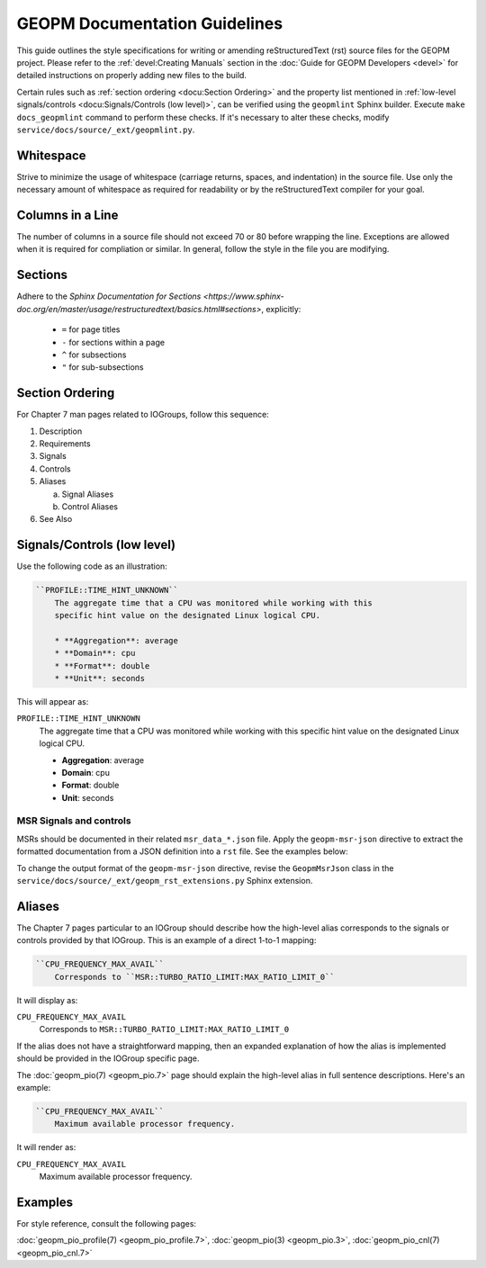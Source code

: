 GEOPM Documentation Guidelines
==============================

This guide outlines the style specifications for writing or amending
reStructuredText (rst) source files for the GEOPM project. Please refer to the
:ref:`devel:Creating Manuals` section in the :doc:`Guide for GEOPM Developers
<devel>` for detailed instructions on properly adding new files to the build.

Certain rules such as :ref:`section ordering <docu:Section Ordering>` and the
property list mentioned in :ref:`low-level signals/controls
<docu:Signals/Controls (low level)>`, can be verified using the ``geopmlint``
Sphinx builder. Execute ``make docs_geopmlint`` command to perform these checks.
If it's necessary to alter these checks, modify
``service/docs/source/_ext/geopmlint.py``.

Whitespace
----------

Strive to minimize the usage of whitespace (carriage returns, spaces, and
indentation) in the source file. Use only the necessary amount of whitespace
as required for readability or by the reStructuredText compiler for your goal.

Columns in a Line
-----------------

The number of columns in a source file should not exceed 70 or 80 before
wrapping the line.  Exceptions are allowed when it is required for compliation
or similar.  In general, follow the style in the file you are modifying.

Sections
--------

Adhere to the `Sphinx Documentation for Sections
<https://www.sphinx-doc.org/en/master/usage/restructuredtext/basics.html#sections>`,
explicitly:

  * ``=`` for page titles
  * ``-`` for sections within a page
  * ``^`` for subsections
  * ``"`` for sub-subsections

Section Ordering
----------------
For Chapter 7 man pages related to IOGroups, follow this sequence:

1. Description
2. Requirements
3. Signals
4. Controls
5. Aliases

   a. Signal Aliases
   b. Control Aliases

6. See Also

Signals/Controls (low level)
----------------------------
Use the following code as an illustration:

.. code-block:: rst

   ``PROFILE::TIME_HINT_UNKNOWN``
       The aggregate time that a CPU was monitored while working with this
       specific hint value on the designated Linux logical CPU.

       * **Aggregation**: average
       * **Domain**: cpu
       * **Format**: double
       * **Unit**: seconds

This will appear as:

``PROFILE::TIME_HINT_UNKNOWN``
    The aggregate time that a CPU was monitored while working with this
    specific hint value on the designated Linux logical CPU.

    * **Aggregation**: average
    * **Domain**: cpu
    * **Format**: double
    * **Unit**: seconds

MSR Signals and controls
^^^^^^^^^^^^^^^^^^^^^^^^

MSRs should be documented in their related ``msr_data_*.json`` file. Apply the
``geopm-msr-json`` directive to extract the formatted documentation from a JSON
definition into a ``rst`` file. See the examples below:

.. code-block:: rst
   :caption: All MSRs in a json file

   .. geopm-msr-json:: ../json_data/msr_data_arch.json

.. code-block:: rst
   :caption: Only signals from a json file

   .. geopm-msr-json:: ../json_data/msr_data_arch.json
      :no-controls:

.. code-block:: rst
   :caption: Only controls from a json file

   .. geopm-msr-json:: ../json_data/msr_data_arch.json
      :no-signals:

To change the output format of the ``geopm-msr-json`` directive,
revise the ``GeopmMsrJson`` class in the
``service/docs/source/_ext/geopm_rst_extensions.py`` Sphinx extension.

Aliases
-------
The Chapter 7 pages particular to an IOGroup should describe how the high-level
alias corresponds to the signals or controls provided by that IOGroup.
This is an example of a direct 1-to-1 mapping:

.. code-block:: rst

   ``CPU_FREQUENCY_MAX_AVAIL``
       Corresponds to ``MSR::TURBO_RATIO_LIMIT:MAX_RATIO_LIMIT_0``

It will display as:

``CPU_FREQUENCY_MAX_AVAIL``
    Corresponds to ``MSR::TURBO_RATIO_LIMIT:MAX_RATIO_LIMIT_0``

If the alias does not have a straightforward mapping, then an expanded
explanation of how the alias is implemented should be provided in the IOGroup
specific page.

The :doc:`geopm_pio(7) <geopm_pio.7>` page should explain the high-level alias
in full sentence descriptions. Here's an example:

.. code-block:: rst

   ``CPU_FREQUENCY_MAX_AVAIL``
       Maximum available processor frequency.

It will render as:

``CPU_FREQUENCY_MAX_AVAIL``
    Maximum available processor frequency.

Examples
--------
For style reference, consult the following pages:

:doc:`geopm_pio_profile(7) <geopm_pio_profile.7>`,
:doc:`geopm_pio(3) <geopm_pio.3>`,
:doc:`geopm_pio_cnl(7) <geopm_pio_cnl.7>`
